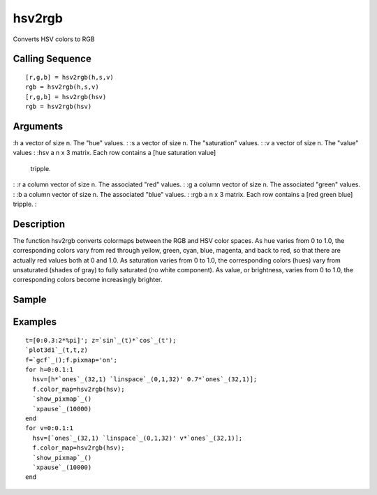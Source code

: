 


hsv2rgb
=======

Converts HSV colors to RGB



Calling Sequence
~~~~~~~~~~~~~~~~


::

    [r,g,b] = hsv2rgb(h,s,v)
    rgb = hsv2rgb(h,s,v)
    [r,g,b] = hsv2rgb(hsv)
    rgb = hsv2rgb(hsv)




Arguments
~~~~~~~~~

:h a vector of size n. The "hue" values.
: :s a vector of size n. The "saturation" values.
: :v a vector of size n. The "value" values
: :hsv a n x 3 matrix. Each row contains a [hue saturation value]
  tripple.
: :r a column vector of size n. The associated "red" values.
: :g a column vector of size n. The associated "green" values.
: :b a column vector of size n. The associated "blue" values.
: :rgb a n x 3 matrix. Each row contains a [red green blue] tripple.
:



Description
~~~~~~~~~~~

The function hsv2rgb converts colormaps between the RGB and HSV color
spaces. As hue varies from 0 to 1.0, the corresponding colors vary
from red through yellow, green, cyan, blue, magenta, and back to red,
so that there are actually red values both at 0 and 1.0. As saturation
varies from 0 to 1.0, the corresponding colors (hues) vary from
unsaturated (shades of gray) to fully saturated (no white component).
As value, or brightness, varies from 0 to 1.0, the corresponding
colors become increasingly brighter.



Sample
~~~~~~



Examples
~~~~~~~~


::

    t=[0:0.3:2*%pi]'; z=`sin`_(t)*`cos`_(t'); 
    `plot3d1`_(t,t,z) 
    f=`gcf`_();f.pixmap='on';
    for h=0:0.1:1
      hsv=[h*`ones`_(32,1) `linspace`_(0,1,32)' 0.7*`ones`_(32,1)];
      f.color_map=hsv2rgb(hsv);
      `show_pixmap`_()
      `xpause`_(10000)
    end
    for v=0:0.1:1
      hsv=[`ones`_(32,1) `linspace`_(0,1,32)' v*`ones`_(32,1)];
      f.color_map=hsv2rgb(hsv);
      `show_pixmap`_()
      `xpause`_(10000)
    end




